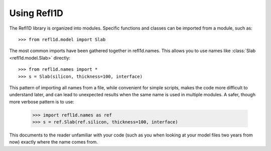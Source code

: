 .. _intro-guide:

*******************
Using Refl1D
*******************

.. contents:: :local:

The Refl1D library is organized into modules.  Specific functions and
classes can be imported from a module, such as::

    >>> from refl1d.model import Slab

The most common imports have been gathered together in refl1d.names.  This
allows you to use names like :class:`Slab <refl1d.model.Slab>` directly::

    >>> from refl1d.names import *
    >>> s = Slab(silicon, thickness=100, interface)

This pattern of importing all names from a file,  while convenient for
simple scripts, makes the code more difficult to understand later, and
can lead to unexpected results when the same name is used in multiple
modules.  A safer, though more verbose pattern is to use:

    >>> import refl1d.names as ref
    >>> s = ref.Slab(ref.silicon, thickness=100, interface)

This documents to the reader unfamiliar with your code (such as you when
looking at your model files two years from now) exactly where the
name comes from.

